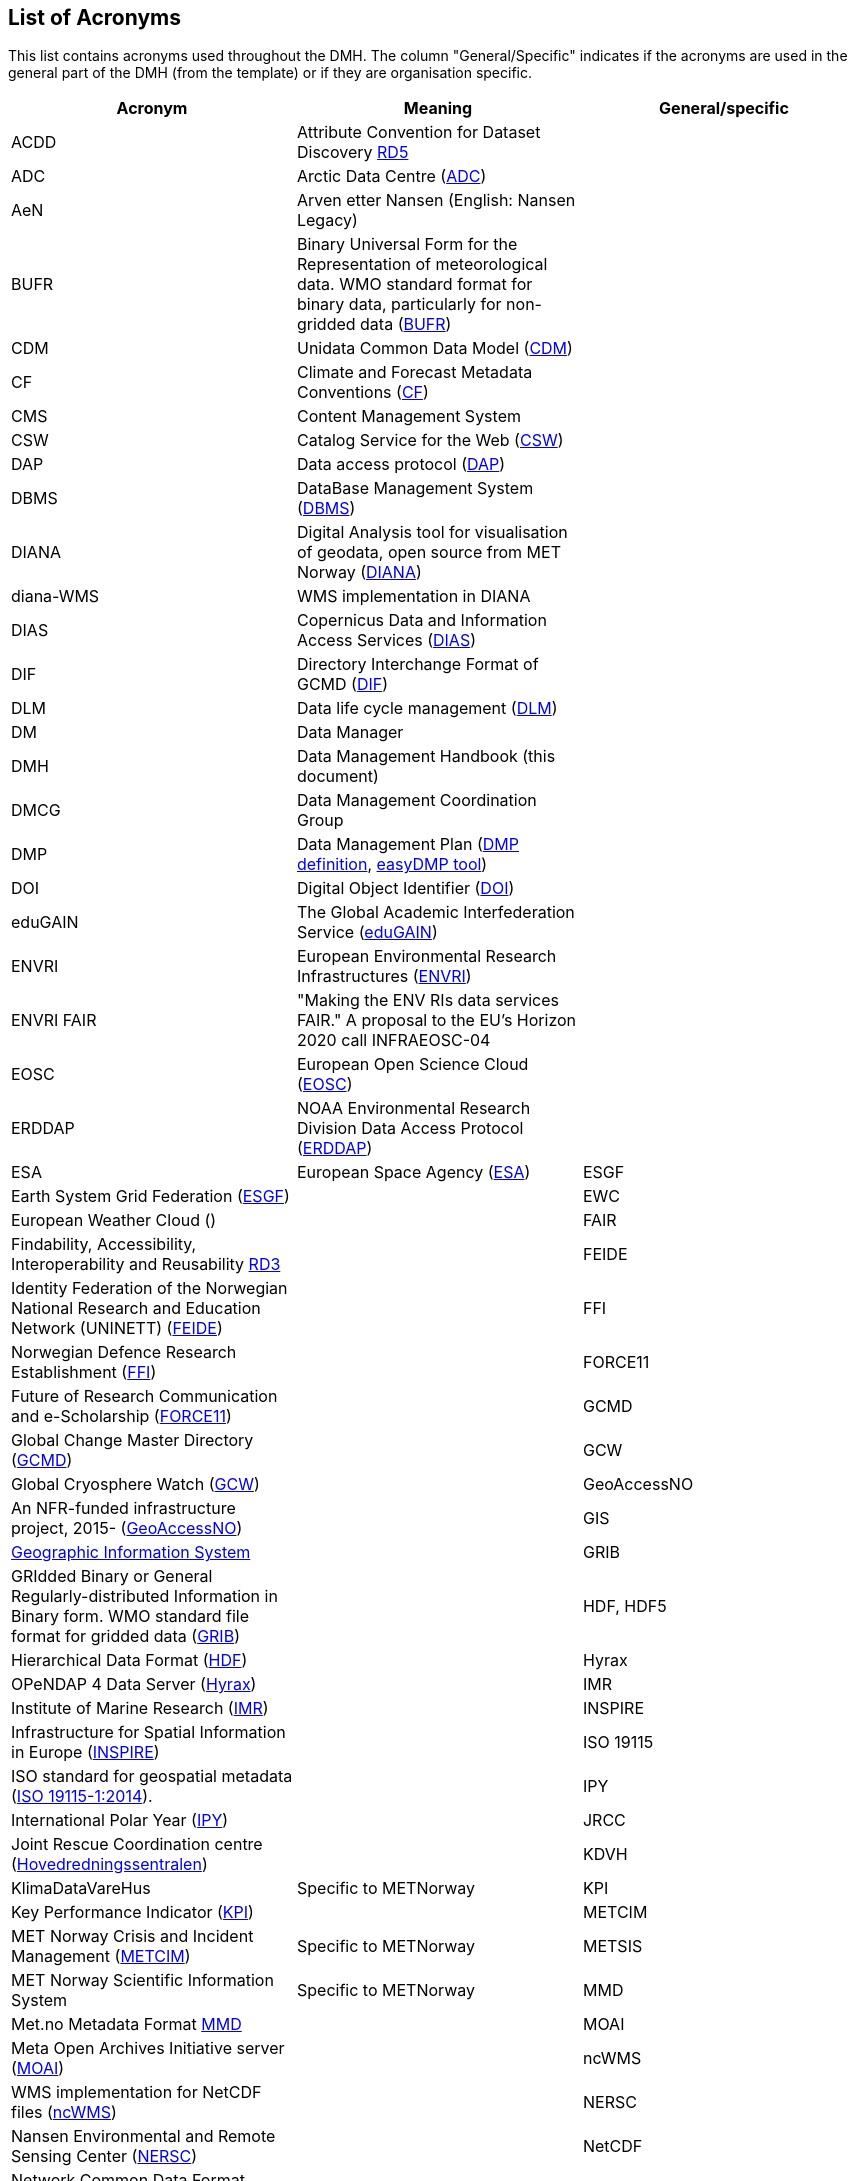 [[acronyms]]
== List of Acronyms

This list contains acronyms used throughout the DMH. The column "General/Specific" indicates if the acronyms are used in the general part of the DMH (from the template) or if they are organisation specific. 

//comment for editors:
// add your own acronyms here and bookmark with [[bookmark]] in front of the acronym
// these can be linked in the main document like this: <<bookmark, *text to be shown*>>

[%header, cols=3*]
|===
|Acronym
|Meaning
|General/specific

|[[acdd]]ACDD
|Attribute Convention for Dataset Discovery https://wiki.esipfed.org/Attribute_Convention_for_Data_Discovery_1-3[RD5]
|

|[[adc]]ADC
|Arctic Data Centre (https://pm.met.no/home[ADC])
|

|[[aen]]AeN
|Arven etter Nansen (English: Nansen Legacy)
|

|[[bufr]]BUFR
|Binary Universal Form for the Representation of meteorological data. WMO standard format for binary data, particularly for non-gridded data (https://www.wmo.int/pages/prog/www/WDM/Guides/Guide-binary-1A.html[BUFR])
|

|[[cdm]]CDM
|Unidata Common Data Model (https://docs.unidata.ucar.edu/netcdf-java/current/userguide/common_data_model_overview.html[CDM])
|

|[[cf]]CF
|Climate and Forecast Metadata Conventions (http://cfconventions.org/[CF])
|

|[[cms]]CMS
|Content Management System
|

|[[csw]]CSW
|Catalog Service for the Web (https://www.ogc.org/standards/cat[CSW])
|

|[[dap]]DAP
|Data access protocol (https://earthdata.nasa.gov/esdis/eso/standards-and-references/data-access-protocol-2[DAP])
|

|[[dbms]]DBMS
|DataBase Management System (https://en.wikipedia.org/wiki/Database#Database_management_system[DBMS])
|

|[[diana]]DIANA
|Digital Analysis tool for visualisation of geodata, open source from MET Norway (https://github.com/metno/diana[DIANA])
|

|[[diana-wms]]diana-WMS
|WMS implementation in DIANA
|

|[[dias]]DIAS
|Copernicus Data and Information Access Services (https://www.copernicus.eu/en/access-data/dias[DIAS])
|

|[[dif]]DIF
|Directory Interchange Format of GCMD (https://earthdata.nasa.gov/esdis/eso/standards-and-references/directory-interchange-format-dif-standard[DIF])
|

|[[dlm]]DLM
|Data life cycle management (https://searchstorage.techtarget.com/definition/data-life-cycle-management[DLM])
|

|[[dm]]DM
|Data Manager
|

|[[dmh]]DMH
|Data Management Handbook (this document) 
|

|[[dmcg]]DMCG
|Data Management Coordination Group
|

|[[dmp]]DMP
|Data Management Plan (https://en.wikipedia.org/wiki/Data_management_plan[DMP definition], https://www.sigma2.no/data-planning[easyDMP tool])
|

|[[doi]]DOI
|Digital Object Identifier (https://www.doi.org/index.html[DOI])
|

|[[edugain]]eduGAIN
|The Global Academic Interfederation Service (https://edugain.org/[eduGAIN])
|

|[[envri]]ENVRI
|European Environmental Research Infrastructures (https://envri.eu/[ENVRI])
|

|[[envri-fair]]ENVRI FAIR
|"Making the ENV RIs data services FAIR." A proposal to the EU’s Horizon 2020 call INFRAEOSC-04
|

|[[eosc]]EOSC
|European Open Science Cloud (https://eosc-portal.eu/[EOSC])
|

|[[erddap]]ERDDAP
|NOAA Environmental Research Division Data Access Protocol  (https://coastwatch.pfeg.noaa.gov/erddap/index.html[ERDDAP])
|

|[[esa]]ESA
|European Space Agency (http://www.esa.int/[ESA])

|[[esgf]]ESGF
|Earth System Grid Federation (https://esgf.llnl.gov/[ESGF])
|

|[[ewc]]EWC
|European Weather Cloud ()
|

|[[fair]]FAIR
|Findability, Accessibility, Interoperability and Reusability https://www.nature.com/articles/sdata201618[RD3]
|

|[[feide]]FEIDE
|Identity Federation of the Norwegian National Research and Education Network (UNINETT) (https://www.feide.no/[FEIDE])
|

|[[ffi]]FFI
|Norwegian Defence Research Establishment (https://www.ffi.no/en[FFI])
|

|[[force11]]FORCE11
|Future of Research Communication and e-Scholarship (https://www.force11.org/[FORCE11])
|

|[[gcmd]]GCMD
|Global Change Master Directory (https://idn.ceos.org/[GCMD])
|

|[[gcw]]GCW
|Global Cryosphere Watch (https://globalcryospherewatch.org/[GCW])
|

|[[geoaccessno]]GeoAccessNO
|An NFR-funded infrastructure project, 2015- (https://www.geoaccessno.no/[GeoAccessNO])
|

|[[gis]]GIS
|<<geographic-information-system,Geographic Information System>>
|

|[[grib]]GRIB
|GRIdded Binary or General Regularly-distributed Information in Binary form. WMO standard file format for gridded data (https://www.wmo.int/pages/prog/www/WDM/Guides/Guide-binary-2.html[GRIB])
|

|[[hdf]]HDF, HDF5
|Hierarchical Data Format (https://en.wikipedia.org/wiki/Hierarchical_Data_Format[HDF])
|

|[[hyrax]]Hyrax
|OPeNDAP 4 Data Server (https://www.opendap.org/software/hyrax-data-server[Hyrax])
|

|[[imr]]IMR
|Institute of Marine Research (https://www.hi.no/en[IMR])
|

|[[inspire]]INSPIRE
|Infrastructure for Spatial Information in Europe (https://inspire.ec.europa.eu/[INSPIRE])
|

|[[iso-19115]]ISO 19115
|ISO standard for geospatial metadata (https://www.iso.org/standard/53798.html[ISO 19115-1:2014]). 
|

|[[ipy]]IPY
|International Polar Year (https://public.wmo.int/en/bulletin/international-polar-year-2007-2008[IPY])
|

|[[jrcc]]JRCC
|Joint Rescue Coordination centre (https://www.hovedredningssentralen.no/english/[Hovedredningssentralen])
|

|[[kdvh]]KDVH
|KlimaDataVareHus 
|Specific to METNorway

|[[kpi]]KPI
|Key Performance Indicator (https://en.wikipedia.org/wiki/Performance_indicator[KPI])
|

|[[metcim]]METCIM
|MET Norway Crisis and Incident Management  (https://metcim.no/[METCIM])
|Specific to METNorway

|[[metsis]]METSIS
|MET Norway Scientific Information System
|Specific to METNorway

|[[mmd]]MMD
|Met.no Metadata Format https://github.com/metno/mmd[MMD]
|

|[[moai]]MOAI
|Meta Open Archives Initiative server (https://github.com/infrae/moai[MOAI])
|

|[[ncwms]]ncWMS
|WMS implementation for NetCDF files (https://reading-escience-centre.github.io/ncwms/[ncWMS])
|

|[[nersc]]NERSC
|Nansen Environmental and Remote Sensing Center (https://www.nersc.no/[NERSC])
|

|[[netcdf]]NetCDF
|Network Common Data Format (https://www.unidata.ucar.edu/software/netcdf/[NetCDF])
|

|[[netcdf-cf]]NetCDF/CF
|A common combination of <<netcdf,NetCDF>> file format with <<cf,CF>>-compliant attributes.
|

|[[nfr]]NFR
|The Research Council of Norway (https://www.forskningsradet.no/en/[NFR])
|

|[[nilu]]NILU
|Norwegian Institute for Air Research (https://www.nilu.no/Forsiden/tabid/41/language/en-GB/Default.aspx[NILU])
|

|[[niva]]NIVA
|Norwegian Institute for Water Research (https://www.niva.no/en[NIVA])
|

|[[nmdc]]NMDC
|Norwegian Marine Data Centre, NFR-supported infrastructure project 2013-2017 (https://nmdc.no/[NMDC])
|

|[[nordatanet]]NorDataNet
|Norwegian Scientific Data Network, an NFR-funded project 2015-2020 (https://www.nordatanet.no/[NorDataNet])
|

|[[norway-digital]]Norway Digital
|Norwegian national spatial data infrastructure organisation (https://www.geonorge.no/en/infrastructure/norway-digital/[Norway Digital]). Norwegian: https://www.geonorge.no/Geodataarbeid/Norge-digitalt/[Norge digitalt]
|

|[[normap]]NORMAP
|Norwegian Satellite Earth Observation Database for Marine and Polar Research, an NFR-funded project 2010-2016  (https://normap.nersc.no/[NORMAP])
|

|[[nrpa]]NRPA
|Norwegian Radiation Protection Authority (https://dsa.no/en/[NRPA])
|

|[[nsdi]]NSDI
|National Spatial Data Infrastructure, USA (https://www.fgdc.gov/nsdi/nsdi.html[NSDI])
|

|[[nve]]NVE
|Norwegian Water Resources and Energy Directorate (https://www.nve.no/english/[NVE])
|

|[[nwp]]NWP
|Numerical Weather Prediction
|

|[[oai-pmh]]OAI-PMH
|Open Archives Initiative - Protocol for Metadata Harvesting (https://www.openarchives.org/pmh/[OAI-PMH])
|

|[[oais]]OAIS
|Open Archival Information System (https://en.wikipedia.org/wiki/Open_Archival_Information_System[OAIS])
|

|[[oceanotron]]OCEANOTRON
|Web server dedicated to the dissemination of ocean in situ observation data collections (https://forge.ifremer.fr/plugins/mediawiki/wiki/oceanotron/index.php/Oceanotron_description[OCEANOTRON])
|

|[[ogc]]OGC
|Open Geospatial Consortium (https://www.ogc.org/[OGC])
|

|[[ogc-om]]OGC O&M
|OGC Observations and Measurements standard (https://www.ogc.org/standards/om[OGC O&M])
|

|[[ola]]OLA
|Operational-level Agreement (https://en.wikipedia.org/wiki/Operational-level_agreement[OLA])
|

|[[opendap]]OPeNDAP
|Open-source Project for a Network Data Access Protocol (https://www.opendap.org/[OPeNDAP]) - reference server implementation
|

|[[pid]]PID
|Persistent Identifier (https://en.wikipedia.org/wiki/Persistent_identifier[PID])
|

|[[rm-odp]]RM-ODP
|Reference Model of Open Distributed Processing (https://en.wikipedia.org/wiki/RM-ODP[RM-ODP])
|

|[[prov]]PROV
|A W3C Working Group on provenance and a Family of Documents (https://www.w3.org/TR/prov-overview/[PROV])
|

|[[saon]]SAON
|Sustaining Arctic Observing Networks (https://iasc.info/data-observations/saon[SAON/IASC])
|

|[[sdi]]SDI
|<<spatial-data-infrastructure,Spatial Data Infrastructure>> 
|

|[[sdn]]SDN
|https://www.seadatanet.org/[SeaDataNet], Pan-European infrastructure for ocean & marine data management
|

|[[sios]]SIOS
|Svalbard Integrated Arctic Earth Observing System
|

|[[sios-kc]]SIOS-KC
|<<sios,SIOS>> Knowledge Centre, an NFR-supported project 2015-2018  (https://www.sios-svalbard.org/KnowledgeCentre[SIOS-KC])
|

|[[skos]]SKOS
|Simple Knowledge Organization System (https://www.w3.org/2004/02/skos/[SKOS])
|

|[[sla]]SLA
|Service-level Agreement (https://en.wikipedia.org/wiki/Service-level_agreement[SLA])
|

|[[solr]]SolR
|Apache Enterprise search server with a REST-like API (https://lucene.apache.org/solr/[SolR])
|

|[[stinfosys]]StInfoSys
|MET Norway’s Station Information System
|Specific to METnorway

|[[tds]]TDS
|THREDDS Data Server (https://www.unidata.ucar.edu/software/tds/current/[TDS])
|

|[[thredds]]THREDDS
|Thematic Real-time Environmental Distributed Data Services
|

|[[unsdi]]UNSDI
|United Nations Spatial Data Infrastructure (https://en.wikipedia.org/wiki/United_Nations_Spatial_Data_Infrastructure[UNSDI])
|

|[[uuid]]UUID
|Universally Unique Identifier (https://en.wikipedia.org/wiki/Universally_unique_identifier[UUID])
|

|[[w3c]]W3C
|World Wide Web Consortium (https://www.w3.org/[W3C])
|

|[[wcs]]WCS
|OGC Web Coverage Service (https://www.ogc.org/standards/wcs[WCS])
|

|[[wfs]]WFS
|OGC Web Feature Service (https://www.ogc.org/standards/wfs[WFS])
|

|[[wigos]]WIGOS
|WMO Integrated Global Observing System (https://community.wmo.int/activity-areas/wigos[WIGOS])
|

|[[wis]]WIS
|WMO Information System (https://community.wmo.int/activity-areas/wis[WIS])
|

|[[wmo]]WMO
|World Meteorological Organisation (https://public.wmo.int/en[WMO])
|

|[[wms]]WMS
|OGC Web Map Service (https://www.ogc.org/standards/wms[WMS])
|

|[[wps]]WPS
|OGC Web Processing Service (https://www.ogc.org/standards/wps[WPS])
|

|[[yopp]]YOPP
|Year of Polar Prediction (https://yopp.met.no/metadata_search[YOPP Data Portal])
|===
